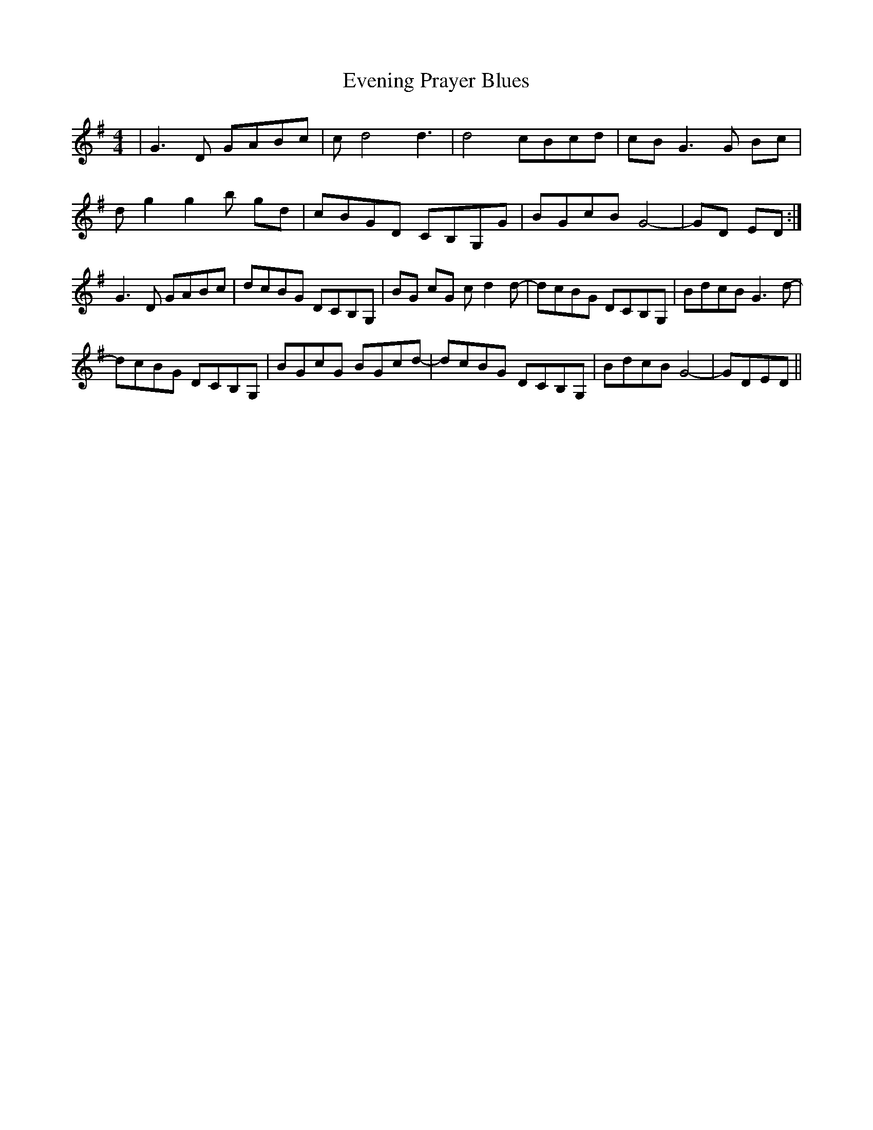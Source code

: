 X: 12120
T: Evening Prayer Blues
R: reel
M: 4/4
K: Gmajor
|G3D GABc|c-d4d3|d4 cBcd|cB G3G Bc|
dg2g2b gd|cBGD CB,G,G|BGcB G4-|GD ED:|
G3D GABc|dcBG DCB,G,|BG cG c-d2d-|dcBG DCB,G,|BdcB G3d-|
dcBG DCB,G,|BGcG BGcd-|dcBG DCB,G,|BdcB G4-|GDED||

